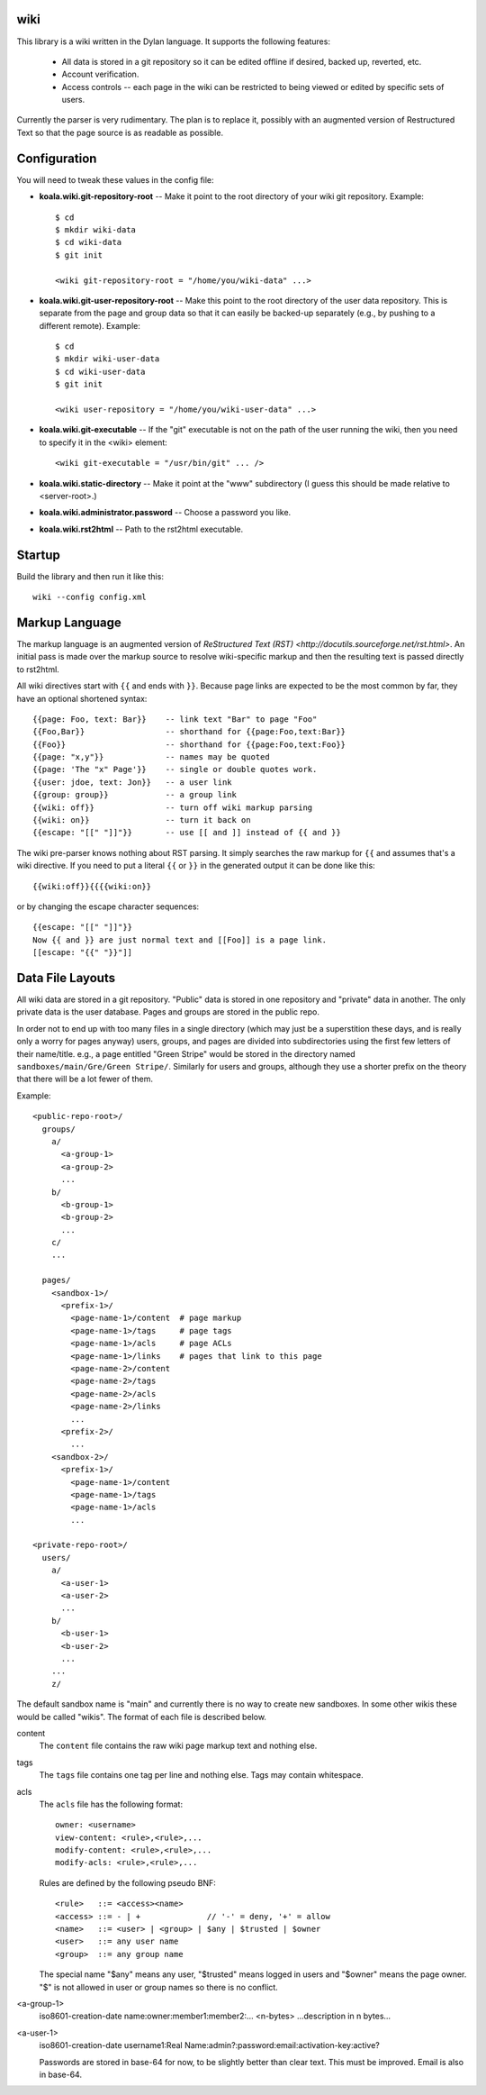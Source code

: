 wiki
====

This library is a wiki written in the Dylan language.  It supports the
following features:

  * All data is stored in a git repository so it can be edited offline
    if desired, backed up, reverted, etc.

  * Account verification.

  * Access controls -- each page in the wiki can be restricted to
    being viewed or edited by specific sets of users.

Currently the parser is very rudimentary.  The plan is to replace it,
possibly with an augmented version of Restructured Text so that the
page source is as readable as possible.


Configuration
=============

You will need to tweak these values in the config file:

* **koala.wiki.git-repository-root** -- Make it point to the root
  directory of your wiki git repository.  Example::

     $ cd
     $ mkdir wiki-data
     $ cd wiki-data
     $ git init

     <wiki git-repository-root = "/home/you/wiki-data" ...>

* **koala.wiki.git-user-repository-root** -- Make this point to the
  root directory of the user data repository.  This is separate from
  the page and group data so that it can easily be backed-up
  separately (e.g., by pushing to a different remote).  Example::

     $ cd
     $ mkdir wiki-user-data
     $ cd wiki-user-data
     $ git init

     <wiki user-repository = "/home/you/wiki-user-data" ...>

* **koala.wiki.git-executable** -- If the "git" executable is not on the
  path of the user running the wiki, then you need to specify it in
  the <wiki> element::

     <wiki git-executable = "/usr/bin/git" ... />

* **koala.wiki.static-directory** -- Make it point at the "www" subdirectory
  (I guess this should be made relative to <server-root>.)

* **koala.wiki.administrator.password** -- Choose a password you like.

* **koala.wiki.rst2html** -- Path to the rst2html executable.


Startup
=======

Build the library and then run it like this::

   wiki --config config.xml


Markup Language
===============

The markup language is an augmented version of `ReStructured Text
(RST) <http://docutils.sourceforge.net/rst.html>`.  An initial pass is
made over the markup source to resolve wiki-specific markup and then
the resulting text is passed directly to rst2html.

All wiki directives start with ``{{`` and ends with ``}}``.  Because
page links are expected to be the most common by far, they have an
optional shortened syntax::

    {{page: Foo, text: Bar}}    -- link text "Bar" to page "Foo"
    {{Foo,Bar}}                 -- shorthand for {{page:Foo,text:Bar}}
    {{Foo}}                     -- shorthand for {{page:Foo,text:Foo}}
    {{page: "x,y"}}             -- names may be quoted
    {{page: 'The "x" Page'}}    -- single or double quotes work.
    {{user: jdoe, text: Jon}}   -- a user link
    {{group: group}}            -- a group link
    {{wiki: off}}               -- turn off wiki markup parsing
    {{wiki: on}}                -- turn it back on
    {{escape: "[[" "]]"}}       -- use [[ and ]] instead of {{ and }}

The wiki pre-parser knows nothing about RST parsing.  It simply
searches the raw markup for ``{{`` and assumes that's a wiki
directive.  If you need to put a literal ``{{`` or ``}}`` in the
generated output it can be done like this::

  {{wiki:off}}{{{{wiki:on}}

or by changing the escape character sequences::

  {{escape: "[[" "]]"}}
  Now {{ and }} are just normal text and [[Foo]] is a page link.
  [[escape: "{{" "}}"]]


Data File Layouts
=================

All wiki data are stored in a git repository.  "Public" data is stored
in one repository and "private" data in another.  The only private
data is the user database.  Pages and groups are stored in the public
repo.

In order not to end up with too many files in a single directory
(which may just be a superstition these days, and is really only a
worry for pages anyway) users, groups, and pages are divided into
subdirectories using the first few letters of their name/title.  e.g.,
a page entitled "Green Stripe" would be stored in the directory named
``sandboxes/main/Gre/Green Stripe/``.  Similarly for users and groups,
although they use a shorter prefix on the theory that there will be a
lot fewer of them.

Example::

  <public-repo-root>/
    groups/
      a/
        <a-group-1>
        <a-group-2>
	...
      b/
        <b-group-1>
        <b-group-2>
	...
      c/
      ...
        
    pages/
      <sandbox-1>/
        <prefix-1>/
	  <page-name-1>/content  # page markup
	  <page-name-1>/tags     # page tags
	  <page-name-1>/acls     # page ACLs
	  <page-name-1>/links    # pages that link to this page
	  <page-name-2>/content
	  <page-name-2>/tags
	  <page-name-2>/acls
	  <page-name-2>/links
	  ...
	<prefix-2>/
	  ...
      <sandbox-2>/
        <prefix-1>/
	  <page-name-1>/content
	  <page-name-1>/tags
	  <page-name-1>/acls
	  ...

  <private-repo-root>/
    users/
      a/
        <a-user-1>
	<a-user-2>
	...
      b/
        <b-user-1>
	<b-user-2>
	...
      ...
      z/

The default sandbox name is "main" and currently there is no way to
create new sandboxes.  In some other wikis these would be called
"wikis".  The format of each file is described below.

content
    The ``content`` file contains the raw wiki page markup text and
    nothing else.

tags
    The ``tags`` file contains one tag per line and nothing else.  Tags may
    contain whitespace.

acls
    The ``acls`` file has the following format::

        owner: <username>
        view-content: <rule>,<rule>,...
        modify-content: <rule>,<rule>,...
        modify-acls: <rule>,<rule>,...

    Rules are defined by the following pseudo BNF::

        <rule>   ::= <access><name>
	<access> ::= - | +              // '-' = deny, '+' = allow
	<name>   ::= <user> | <group> | $any | $trusted | $owner
	<user>   ::= any user name
	<group>  ::= any group name

    The special name "$any" means any user, "$trusted" means logged in users
    and "$owner" means the page owner.  "$" is not allowed in user or group
    names so there is no conflict.

<a-group-1>
    iso8601-creation-date
    name:owner:member1:member2:...
    <n-bytes>
    ...description in n bytes...

<a-user-1>
    iso8601-creation-date
    username1:Real Name:admin?:password:email:activation-key:active?

    Passwords are stored in base-64 for now, to be slightly better
    than clear text.  This must be improved.  Email is also in
    base-64.
